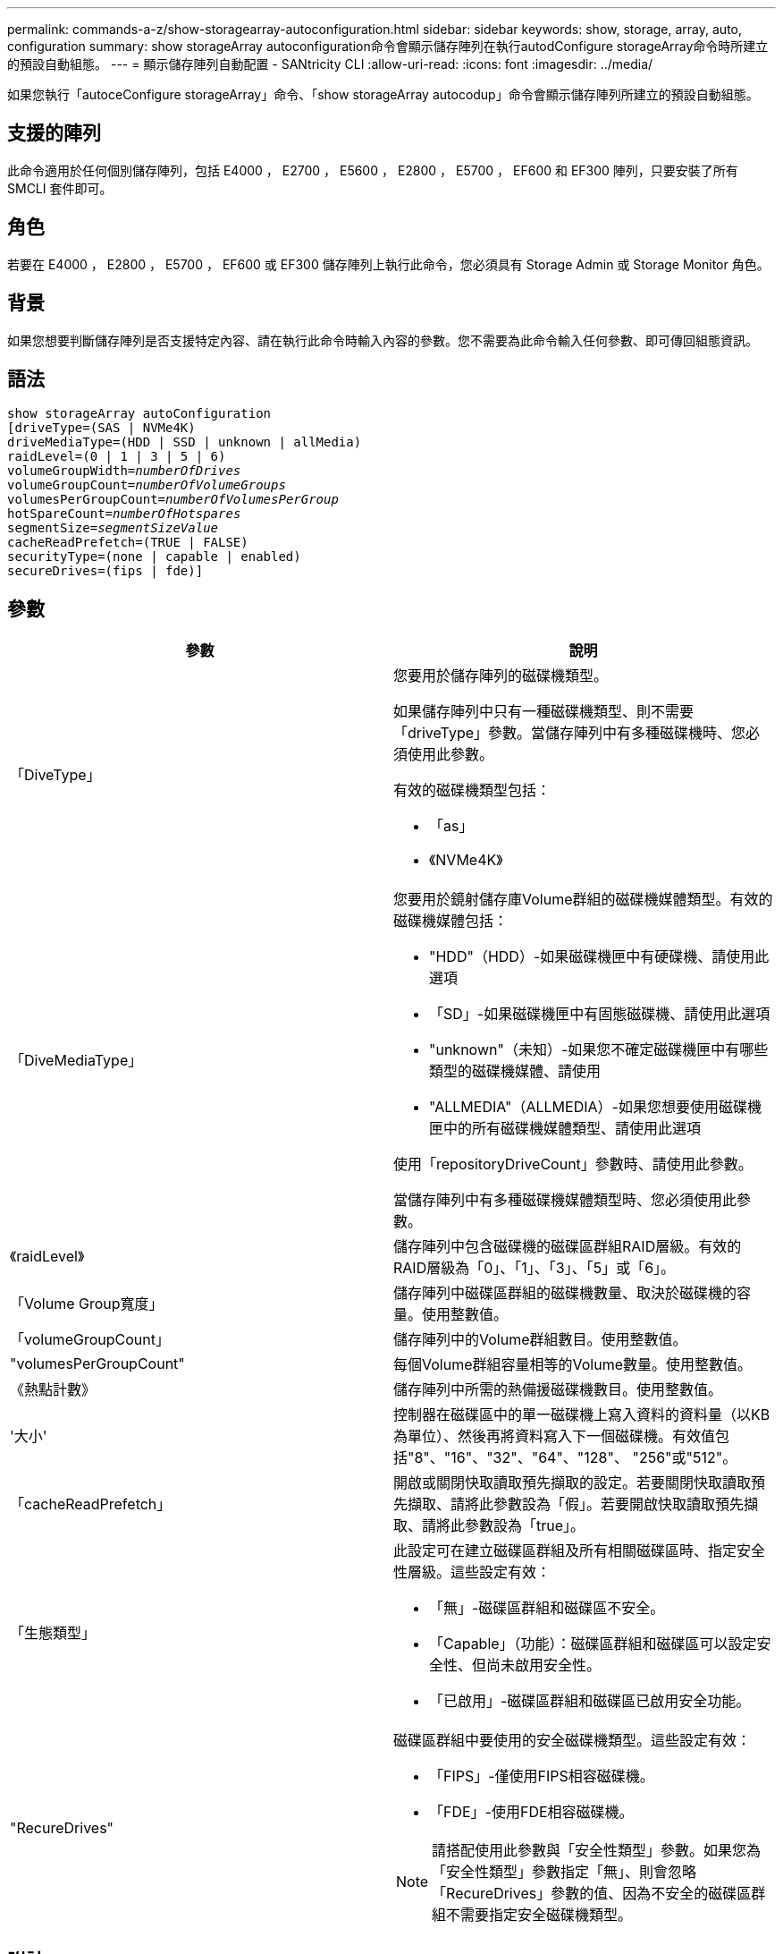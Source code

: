 ---
permalink: commands-a-z/show-storagearray-autoconfiguration.html 
sidebar: sidebar 
keywords: show, storage, array, auto, configuration 
summary: show storageArray autoconfiguration命令會顯示儲存陣列在執行autodConfigure storageArray命令時所建立的預設自動組態。 
---
= 顯示儲存陣列自動配置 - SANtricity CLI
:allow-uri-read: 
:icons: font
:imagesdir: ../media/


[role="lead"]
如果您執行「autoceConfigure storageArray」命令、「show storageArray autocodup」命令會顯示儲存陣列所建立的預設自動組態。



== 支援的陣列

此命令適用於任何個別儲存陣列，包括 E4000 ， E2700 ， E5600 ， E2800 ， E5700 ， EF600 和 EF300 陣列，只要安裝了所有 SMCLI 套件即可。



== 角色

若要在 E4000 ， E2800 ， E5700 ， EF600 或 EF300 儲存陣列上執行此命令，您必須具有 Storage Admin 或 Storage Monitor 角色。



== 背景

如果您想要判斷儲存陣列是否支援特定內容、請在執行此命令時輸入內容的參數。您不需要為此命令輸入任何參數、即可傳回組態資訊。



== 語法

[source, cli, subs="+macros"]
----
show storageArray autoConfiguration
[driveType=(SAS | NVMe4K)
driveMediaType=(HDD | SSD | unknown | allMedia)
raidLevel=(0 | 1 | 3 | 5 | 6)
pass:quotes[volumeGroupWidth=_numberOfDrives_]
pass:quotes[volumeGroupCount=_numberOfVolumeGroups_]
pass:quotes[volumesPerGroupCount=_numberOfVolumesPerGroup_]
pass:quotes[hotSpareCount=_numberOfHotspares_]
pass:quotes[segmentSize=_segmentSizeValue_]
cacheReadPrefetch=(TRUE | FALSE)
securityType=(none | capable | enabled)
secureDrives=(fips | fde)]
----


== 參數

[cols="2*"]
|===
| 參數 | 說明 


 a| 
「DiveType」
 a| 
您要用於儲存陣列的磁碟機類型。

如果儲存陣列中只有一種磁碟機類型、則不需要「driveType」參數。當儲存陣列中有多種磁碟機時、您必須使用此參數。

有效的磁碟機類型包括：

* 「as」
* 《NVMe4K》




 a| 
「DiveMediaType」
 a| 
您要用於鏡射儲存庫Volume群組的磁碟機媒體類型。有效的磁碟機媒體包括：

* "HDD"（HDD）-如果磁碟機匣中有硬碟機、請使用此選項
* 「SD」-如果磁碟機匣中有固態磁碟機、請使用此選項
* "unknown"（未知）-如果您不確定磁碟機匣中有哪些類型的磁碟機媒體、請使用
* "ALLMEDIA"（ALLMEDIA）-如果您想要使用磁碟機匣中的所有磁碟機媒體類型、請使用此選項


使用「repositoryDriveCount」參數時、請使用此參數。

當儲存陣列中有多種磁碟機媒體類型時、您必須使用此參數。



 a| 
《raidLevel》
 a| 
儲存陣列中包含磁碟機的磁碟區群組RAID層級。有效的RAID層級為「0」、「1」、「3」、「5」或「6」。



 a| 
「Volume Group寬度」
 a| 
儲存陣列中磁碟區群組的磁碟機數量、取決於磁碟機的容量。使用整數值。



 a| 
「volumeGroupCount」
 a| 
儲存陣列中的Volume群組數目。使用整數值。



 a| 
"volumesPerGroupCount"
 a| 
每個Volume群組容量相等的Volume數量。使用整數值。



 a| 
《熱點計數》
 a| 
儲存陣列中所需的熱備援磁碟機數目。使用整數值。



 a| 
'大小'
 a| 
控制器在磁碟區中的單一磁碟機上寫入資料的資料量（以KB為單位）、然後再將資料寫入下一個磁碟機。有效值包括"8"、"16"、"32"、"64"、"128"、 "256"或"512"。



 a| 
「cacheReadPrefetch」
 a| 
開啟或關閉快取讀取預先擷取的設定。若要關閉快取讀取預先擷取、請將此參數設為「假」。若要開啟快取讀取預先擷取、請將此參數設為「true」。



 a| 
「生態類型」
 a| 
此設定可在建立磁碟區群組及所有相關磁碟區時、指定安全性層級。這些設定有效：

* 「無」-磁碟區群組和磁碟區不安全。
* 「Capable」（功能）：磁碟區群組和磁碟區可以設定安全性、但尚未啟用安全性。
* 「已啟用」-磁碟區群組和磁碟區已啟用安全功能。




 a| 
"RecureDrives"
 a| 
磁碟區群組中要使用的安全磁碟機類型。這些設定有效：

* 「FIPS」-僅使用FIPS相容磁碟機。
* 「FDE」-使用FDE相容磁碟機。


[NOTE]
====
請搭配使用此參數與「安全性類型」參數。如果您為「安全性類型」參數指定「無」、則會忽略「RecureDrives」參數的值、因為不安全的磁碟區群組不需要指定安全磁碟機類型。

====
|===


== 附註

如果未指定任何內容、此命令會針對每種磁碟機類型傳回RAID層級5候選項目。如果無法使用RAID層級5候選項、此命令會傳回RAID層級6、RAID層級3、RAID層級1或RAID層級0的候選項。當您指定自動組態內容時、控制器會驗證韌體是否可支援這些內容。



== 磁碟機與磁碟區群組

Volume群組是一組磁碟機、由儲存陣列中的控制器邏輯分組。磁碟區群組中的磁碟機數量是RAID層級和控制器韌體的限制。建立Volume群組時、請遵循下列準則：

* 從韌體版本7.10開始、您可以建立一個空的Volume群組、以便保留容量供日後使用。
* 您無法在單一磁碟區群組中混用磁碟機類型、例如SAS和Fibre Channel。
* Volume群組中的磁碟機數量上限取決於下列條件：
+
** 控制器類型
** RAID層級


* RAID層級包括：0、1、10、3、5、 和6。
+
** 在CDE3992或CDE3994儲存陣列中、RAID層級0的磁碟區群組和RAID層級10的磁碟區群組最多可有112個磁碟機。
** 在CE6998儲存陣列中、RAID層級0的Volume群組和RAID層級10的Volume群組最多可有224個磁碟機。
** 具有RAID層級3、RAID層級5或RAID層級6的Volume群組不能有超過30個磁碟機。
** RAID層級6的Volume群組必須至少有五個磁碟機。
** 如果RAID層級1的Volume群組有四個以上的磁碟機、儲存管理軟體會自動將Volume群組轉換成RAID層級10、亦即RAID層級1 + RAID層級0。


* 如果磁碟區群組包含容量不同的磁碟機、則磁碟區群組的整體容量是以容量最小的磁碟機為基礎。
* 若要啟用紙匣/藥櫃遺失保護、請參閱下表以瞭解其他條件：


[cols="3*"]
|===
| 層級 | 紙匣遺失保護的準則 | 所需的最小紙匣數量 


 a| 
"尖碑池"
 a| 
單一磁碟匣中的磁碟集區不含兩個以上的磁碟機
 a| 
6.



 a| 
《RAID 6》
 a| 
磁碟區群組在單一磁碟匣中不含兩個以上的磁碟機
 a| 
3.



 a| 
「RAID 3」或「RAID 5」
 a| 
磁碟區群組中的每個磁碟機都位於獨立的磁碟匣中
 a| 
3.



 a| 
RAID 1
 a| 
RAID 1配對中的每個磁碟機都必須位於獨立的磁碟匣中
 a| 
2.



 a| 
"RAID 0"
 a| 
無法達到紙匣遺失保護。
 a| 
不適用

|===
[cols="3*"]
|===
| 層級 | 藥櫃損失保護條件 | 所需的藥櫃數量下限 


 a| 
"尖碑池"
 a| 
此集區包含來自所有五個抽取器的磁碟機、每個抽取器中的磁碟機數量相同。如果磁碟集區包含15、20、25、30、35、 40、45、50、55或60個磁碟機。
 a| 
5.



 a| 
《RAID 6》
 a| 
磁碟區群組在單一藥櫃中不包含兩個以上的磁碟機。
 a| 
3.



 a| 
「RAID 3」或「RAID 5」
 a| 
磁碟區群組中的每個磁碟機都位於獨立的磁碟櫃中。
 a| 
3.



 a| 
RAID 1
 a| 
鏡射配對中的每個磁碟機都必須位於獨立的抽屜中。
 a| 
2.



 a| 
"RAID 0"
 a| 
無法達到藥櫃損失保護。
 a| 
不適用

|===


== 熱備援

利用Volume群組、保護資料的重要策略是將儲存陣列中的可用磁碟機指派為熱備援磁碟機。熱備援磁碟機不含資料、可在RAID 1、RAID 3、RAID 5或RAID 6 Volume群組中、作為儲存陣列的待命磁碟機。熱備援可為儲存陣列增加另一層備援。

一般而言、熱備援磁碟機的容量必須等於或大於其所保護磁碟機的已用容量。熱備援磁碟機必須具有相同的媒體類型、相同的介面類型、以及與其保護磁碟機相同的容量。

如果儲存陣列中的磁碟機故障、則熱備援磁碟機通常會自動取代故障磁碟機、而不需要您的介入。如果某個熱備援磁碟機故障時可用、則控制器會使用備援資料同位元檢查、將資料重建到熱備援磁碟機上。資料清空支援也可在軟體將磁碟機標示為「故障」之前、將資料複製到熱備援磁碟機。

實體更換故障磁碟機之後、您可以使用下列任一選項來還原資料：

當您更換故障磁碟機時、熱備援磁碟機的資料會複製回更換磁碟機。此動作稱為「反向複製」。

如果您將熱備援磁碟指定為磁碟區群組的永久成員、則不需要複製作業。

磁碟區群組的磁碟匣遺失保護和藥櫃遺失保護的可用度取決於磁碟區群組所在磁碟機的位置。由於磁碟機故障和熱備援磁碟機的位置、因此可能會遺失磁碟匣遺失保護和藥櫃遺失保護。為了確保紙匣遺失保護和藥櫃遺失保護不受影響、您必須更換故障的磁碟機、以啟動回寫程序。

儲存陣列會自動選取支援Data Assurance（DA）的磁碟機、以進行啟用DA的磁碟區的熱備援涵蓋範圍。

請確定儲存陣列中有支援DA的磁碟機、以提供啟用DA的磁碟區的熱備援涵蓋範圍。如需具備DA功能磁碟機的詳細資訊、請參閱資料保證功能。

安全功能（FIPS和FDE）磁碟機可作為熱備援、用於具有安全功能和不安全功能的磁碟機。不安全的磁碟機可為其他不安全的磁碟機提供涵蓋範圍、如果磁碟區群組未啟用安全功能、則可為具有安全功能的磁碟機提供涵蓋範圍。FIPS Volume群組只能使用FIPS磁碟機作為熱備援磁碟機；不過、您可以使用FIPS熱備援磁碟機作為不安全、安全且安全的磁碟區群組。

如果您沒有熱備援磁碟機、您仍可在儲存陣列運作時更換故障磁碟機。如果磁碟機是RAID 1、RAID 3、RAID 5或RAID 6 Volume群組的一部分、則控制器會使用備援資料同位元檢查、自動將資料重新建置到替換磁碟機上。此行動稱為「重建」。



== 區段大小

區段大小決定控制器在磁碟區中的單一磁碟機上寫入多少資料區塊、然後再將資料寫入下一個磁碟機。每個資料區塊儲存512個位元組的資料。資料區塊是最小的儲存單位。區段的大小決定其包含多少資料區塊。例如、8-KB區段可容納16個資料區塊。64 KB區段可容納128個資料區塊。

當您輸入區段大小的值時、會對照控制器在執行時間提供的支援值來檢查該值。如果您輸入的值無效、控制器會傳回有效值清單。使用單一磁碟機進行單一要求時、其他磁碟機仍可同時處理其他要求。如果磁碟區位於單一使用者正在傳輸大量資料（例如多媒體）的環境中、則當單一資料傳輸要求以單一資料等量磁碟區來處理時、效能就會達到最大化。（資料等量磁碟區是區段大小乘以磁碟區群組中用於資料傳輸的磁碟機數量。） 在此情況下、多個磁碟機用於相同的要求、但每個磁碟機只能存取一次。

若要在多使用者資料庫或檔案系統儲存環境中達到最佳效能、請設定區段大小、將滿足資料傳輸要求所需的磁碟機數量降至最低。



== 快取讀取預先擷取

快取讀取預先擷取可讓控制器在控制器讀取及複製主機從磁碟機要求的資料區塊時、將其他資料區塊複製到快取中。此動作可增加日後從快取執行資料要求的機會。對於使用循序資料傳輸的多媒體應用程式而言、快取讀取預先擷取非常重要。「cacheReadPrefetch」參數的有效值為「true」或「假」。預設值為「true」。



== 安全類型

使用「安全性類型」參數來指定儲存陣列的安全性設定。

您必須先建立儲存陣列安全性金鑰、才能將「安全性類型」參數設定為「已啟用」。使用「create storageArray SECURITY Key」命令建立儲存陣列安全金鑰。這些命令與安全金鑰有關：

* 「create storageArray securityKey」
* 「匯出storageArray安全金鑰」
* 「Import storageArray securityKey」
* 「et storageArray安全性金鑰」
* 「啟用volumeGroup [volumeGroupName]安全性」
* 「啟用diskPool [diskPoolName] Security」




== 安全磁碟機

安全的磁碟機可以是全磁碟加密（FDE）磁碟機、也可以是聯邦資訊處理標準（FIPS）磁碟機。使用「RecureDrives」參數指定要使用的安全磁碟機類型。您可以使用的值是「FIPS」和「FDE」。



== 命令範例

[listing]
----
show storageArray autoConfiguration securityType=capable secureDrives=fips;
----


== 最低韌體層級

7.10新增RAID層級6功能、並移除熱備援限制。

7.50新增「最安全類型」參數。

7.75新增了「data Assurance」參數。

8.25新增「RecureDrives」參數。
